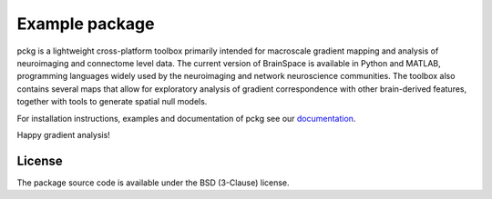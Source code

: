 
====================
Example package
====================

.. image:: https://img.shields.io/pypi/l/brainspace?label=License
   :target: https://opensource.org/licenses/BSD-3-Clause



pckg is a lightweight cross-platform toolbox primarily intended 
for macroscale gradient mapping and analysis of 
neuroimaging and connectome level data. The current version 
of BrainSpace is available in Python and MATLAB, programming 
languages widely used by the neuroimaging and network neuroscience 
communities. The toolbox also contains several maps that allow for 
exploratory analysis of gradient correspondence with other 
brain-derived features, together with tools to generate spatial null models.

For installation instructions, examples and documentation of pckg see
our `documentation <https://pckg.readthedocs.io>`_.

Happy gradient analysis!

License
-----------

The package source code is available under the BSD (3-Clause) license.

